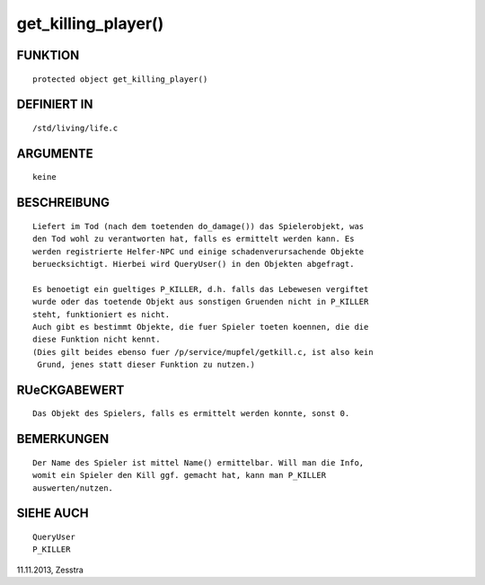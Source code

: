 get_killing_player()
====================

FUNKTION
--------
::

     protected object get_killing_player()

DEFINIERT IN
------------
::

     /std/living/life.c

ARGUMENTE
---------
::

     keine

BESCHREIBUNG
------------
::

     Liefert im Tod (nach dem toetenden do_damage()) das Spielerobjekt, was
     den Tod wohl zu verantworten hat, falls es ermittelt werden kann. Es
     werden registrierte Helfer-NPC und einige schadenverursachende Objekte
     beruecksichtigt. Hierbei wird QueryUser() in den Objekten abgefragt.

     Es benoetigt ein gueltiges P_KILLER, d.h. falls das Lebewesen vergiftet
     wurde oder das toetende Objekt aus sonstigen Gruenden nicht in P_KILLER
     steht, funktioniert es nicht.
     Auch gibt es bestimmt Objekte, die fuer Spieler toeten koennen, die die
     diese Funktion nicht kennt.
     (Dies gilt beides ebenso fuer /p/service/mupfel/getkill.c, ist also kein
      Grund, jenes statt dieser Funktion zu nutzen.)

RUeCKGABEWERT
-------------
::

     Das Objekt des Spielers, falls es ermittelt werden konnte, sonst 0.

BEMERKUNGEN
-----------
::

    Der Name des Spieler ist mittel Name() ermittelbar. Will man die Info, 
    womit ein Spieler den Kill ggf. gemacht hat, kann man P_KILLER
    auswerten/nutzen.

SIEHE AUCH
----------
::

     QueryUser
     P_KILLER

11.11.2013, Zesstra

